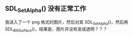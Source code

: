 ** SDL_SetAlpha() 没有正常工作
   我读入了一个 png 格式的图片，然后对其 SDL_SetAlpha()，然后再
   SDL_BlitSurface()，结果是，图片并没有变成透明？？？
